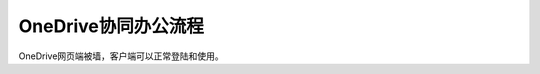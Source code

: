 =========================================
OneDrive协同办公流程
=========================================

OneDrive网页端被墙，客户端可以正常登陆和使用。
